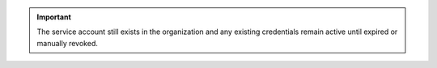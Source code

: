 .. important:: 

   The service account still exists in the organization and any existing 
   credentials remain active until expired or manually revoked.
   